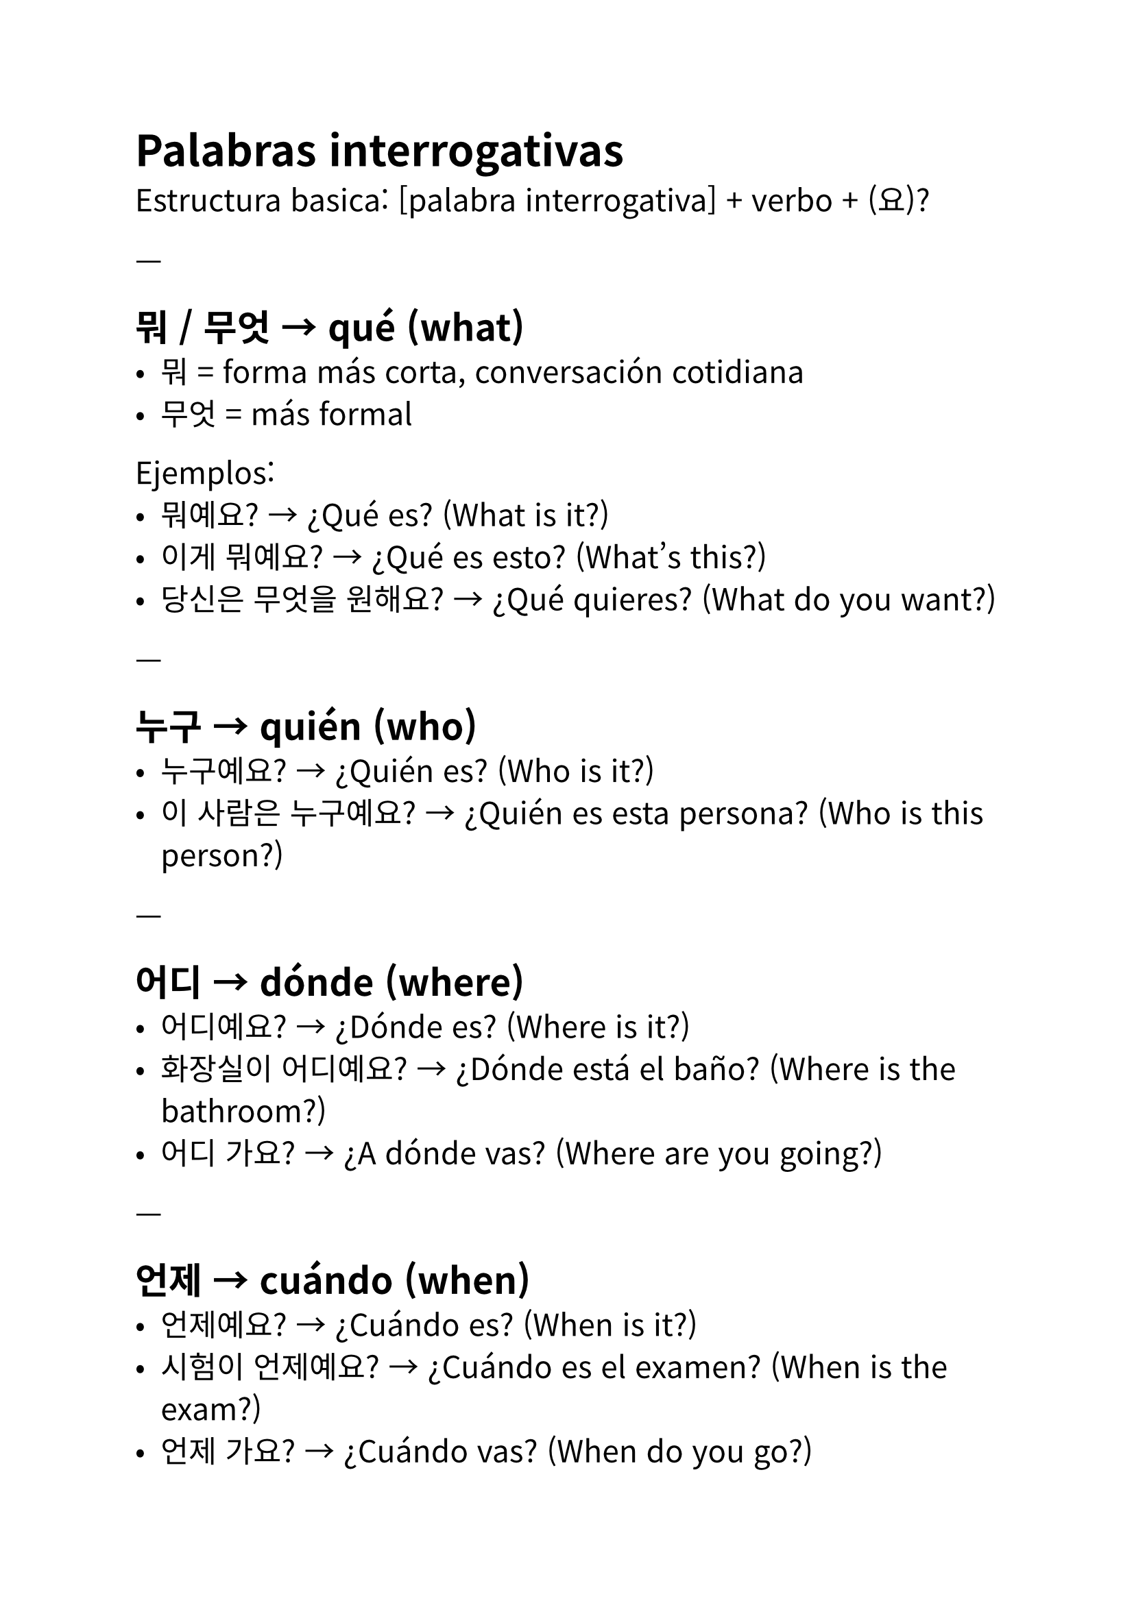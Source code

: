 #set text(
  font: "Noto Sans CJK KR",
  lang: "ko",
  size: 16pt,
)

// Autor: Juani Raggio
// Fecha: 2025-09-25

= Palabras interrogativas

Estructura basica: [palabra interrogativa] + verbo + (요)?  

---

== 뭐 / 무엇 → qué (what)
- 뭐 = forma más corta, conversación cotidiana  
- 무엇 = más formal  

Ejemplos:  
- 뭐예요? → ¿Qué es? (What is it?)  
- 이게 뭐예요? → ¿Qué es esto? (What’s this?)  
- 당신은 무엇을 원해요? → ¿Qué quieres? (What do you want?)  

---

== 누구 → quién (who)
- 누구예요? → ¿Quién es? (Who is it?)  
- 이 사람은 누구예요? → ¿Quién es esta persona? (Who is this person?)  

---

== 어디 → dónde (where)
- 어디예요? → ¿Dónde es? (Where is it?)  
- 화장실이 어디예요? → ¿Dónde está el baño? (Where is the bathroom?)  
- 어디 가요? → ¿A dónde vas? (Where are you going?)  

---

== 언제 → cuándo (when)
- 언제예요? → ¿Cuándo es? (When is it?)  
- 시험이 언제예요? → ¿Cuándo es el examen? (When is the exam?)  
- 언제 가요? → ¿Cuándo vas? (When do you go?)  

---

== 왜 → por qué (why)
- 왜요? → ¿Por qué? (Why?)  
- 왜 왔어요? → ¿Por qué viniste? (Why did you come?)  
- 왜 공부해요? → ¿Por qué estudias? (Why do you study?)  

---

== 어떻게 → cómo (how)
- 어떻게 지내요? → ¿Cómo estás? (How are you?)  
- 한국어를 어떻게 배워요? → ¿Cómo aprendes coreano? (How do you learn Korean?)  
- 이거 어떻게 해요? → ¿Cómo hago esto? (How do I do this?)  

---

== 어느 → cuál (which)
Se usa con opciones limitadas.  

- 어느 나라 사람이에요? → ¿De qué país eres? (Which country are you from?)  
- 어느 것이 좋아요? → ¿Cuál te gusta? (Which one do you like?)  

---

== 몇 → cuántos (how many)
- 몇 살이에요? → ¿Cuántos años tienes? (How old are you?)  
- 사과 몇 개예요? → ¿Cuántas manzanas son? (How many apples are there?)  

---

#align(center)[= Resumen en tabla]

#align(center)[#table(columns: 4)[Coreano][Español][Inglés][Ejemplo][뭐 / 무엇][qué][what][이게 뭐예요? → ¿Qué es esto?][누구][quién][who][누구예요? → ¿Quién es?][어디][dónde][where][화장실이 어디예요? → ¿Dónde está el baño?][언제][cuándo][when][시험이 언제예요? → ¿Cuándo es el examen?][왜][por qué][why][왜요? → ¿Por qué?][어떻게][cómo][how][이거 어떻게 해요? → ¿Cómo hago esto?][어느][cuál][which][어느 나라 사람이에요? → ¿De qué país eres?][몇][cuántos][how many][몇 살이에요? → ¿Cuántos años tienes?]]
